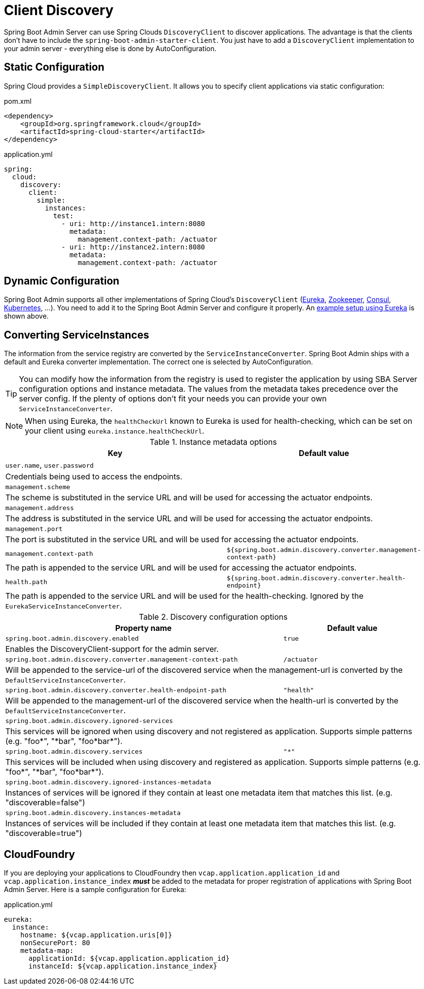 [[spring-cloud-discovery-support]]
= Client Discovery =

Spring Boot Admin Server can use Spring Clouds `DiscoveryClient` to discover applications.
The advantage is that the clients don't have to include the `spring-boot-admin-starter-client`.
You just have to add a `DiscoveryClient` implementation to your admin server - everything else is done by AutoConfiguration.

[[spring-cloud-discovery-static-config]]
== Static Configuration ==

Spring Cloud provides a `SimpleDiscoveryClient`.
It allows you to specify client applications via static configuration:

[source,xml]
.pom.xml
----
<dependency>
    <groupId>org.springframework.cloud</groupId>
    <artifactId>spring-cloud-starter</artifactId>
</dependency>
----

[source,yml]
.application.yml
----
spring:
  cloud:
    discovery:
      client:
        simple:
          instances:
            test:
              - uri: http://instance1.intern:8080
                metadata:
                  management.context-path: /actuator
              - uri: http://instance2.intern:8080
                metadata:
                  management.context-path: /actuator
----

== Dynamic Configuration ==

Spring Boot Admin supports all other implementations of Spring Cloud's `DiscoveryClient` (https://docs.spring.io/spring-cloud-netflix/docs/current/reference/html/#service-discovery-eureka-clients/[Eureka], https://docs.spring.io/spring-cloud-zookeeper/docs/current/reference/html/#spring-cloud-zookeeper-discovery[Zookeeper], https://docs.spring.io/spring-cloud-consul/docs/current/reference/html/#spring-cloud-consul-discovery[Consul], https://docs.spring.io/spring-cloud-kubernetes/docs/current/reference/html/#discoveryclient-for-kubernetes[Kubernetes], ...).
You need to add it to the Spring Boot Admin Server and configure it properly.
An <<getting-started#discover-clients-via-spring-cloud-discovery,example setup using Eureka>> is shown above.

== Converting ServiceInstances ==

The information from the service registry are converted by the `ServiceInstanceConverter`.
Spring Boot Admin ships with a default and Eureka converter implementation.
The correct one is selected by AutoConfiguration.

TIP: You can modify how the information from the registry is used to register the application by using SBA Server configuration options and instance metadata.
The values from the metadata takes precedence over the server config.
If the plenty of options don't fit your needs you can provide your own `ServiceInstanceConverter`.

NOTE: When using Eureka, the `healthCheckUrl` known to Eureka is used for health-checking, which can be set on your client using `eureka.instance.healthCheckUrl`.

.Instance metadata options
[cols="2,1"]
|===
| Key | Default value

| `user.name`, `user.password`
|
2+| Credentials being used to access the endpoints.

| `management.scheme`
|
2+| The scheme is substituted in the service URL and will be used for accessing the actuator endpoints.

| `management.address`
|
2+| The address is substituted in the service URL and will be used for accessing the actuator endpoints.

| `management.port`
|
2+| The port is substituted in the service URL and will be used for accessing the actuator endpoints.

| `management.context-path`
| `${spring.boot.admin.discovery.converter.management-context-path}`
2+| The path is appended to the service URL and will be used for accessing the actuator endpoints.

| `health.path`
| `${spring.boot.admin.discovery.converter.health-endpoint}`
2+| The path is appended to the service URL and will be used for the health-checking. Ignored by the `EurekaServiceInstanceConverter`.
|===

.Discovery configuration options
[cols="2,1"]
|===
| Property name | Default value

| `spring.boot.admin.discovery.enabled`
| `true`
2+| Enables the DiscoveryClient-support for the admin server.

| `spring.boot.admin.discovery.converter.management-context-path`
| `/actuator`
2+| Will be appended to the service-url of the discovered service when the management-url is converted by the `DefaultServiceInstanceConverter`.

| `spring.boot.admin.discovery.converter.health-endpoint-path`
| `"health"`
2+| Will be appended to the management-url of the discovered service when the health-url is converted by the `DefaultServiceInstanceConverter`.

| `spring.boot.admin.discovery.ignored-services`
|
2+| This services will be ignored when using discovery and not registered as application. Supports simple patterns (e.g. +++"foo*"+++, +++"*bar"+++, +++"foo*bar*"+++).

| `spring.boot.admin.discovery.services`
| `"*"`
2+| This services will be included when using discovery and registered as application. Supports simple patterns (e.g. +++"foo*"+++, +++"*bar"+++, +++"foo*bar*"+++).

| `spring.boot.admin.discovery.ignored-instances-metadata`
|
2+| Instances of services will be ignored if they contain at least one metadata item that matches this list. (e.g. +++"discoverable=false"+++)

| `spring.boot.admin.discovery.instances-metadata`
|
2+| Instances of services will be included if they contain at least one metadata item that matches this list. (e.g. +++"discoverable=true"+++)
|===

== CloudFoundry ==

If you are deploying your applications to CloudFoundry then `vcap.application.application_id` and `vcap.application.instance_index` *_must_* be added to the metadata for proper registration of applications with Spring Boot Admin Server.
Here is a sample configuration for Eureka:

[source,yml]
.application.yml
----
eureka:
  instance:
    hostname: ${vcap.application.uris[0]}
    nonSecurePort: 80
    metadata-map:
      applicationId: ${vcap.application.application_id}
      instanceId: ${vcap.application.instance_index}
----
